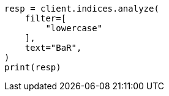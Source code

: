 // This file is autogenerated, DO NOT EDIT
// indices/analyze.asciidoc:275

[source, python]
----
resp = client.indices.analyze(
    filter=[
        "lowercase"
    ],
    text="BaR",
)
print(resp)
----
